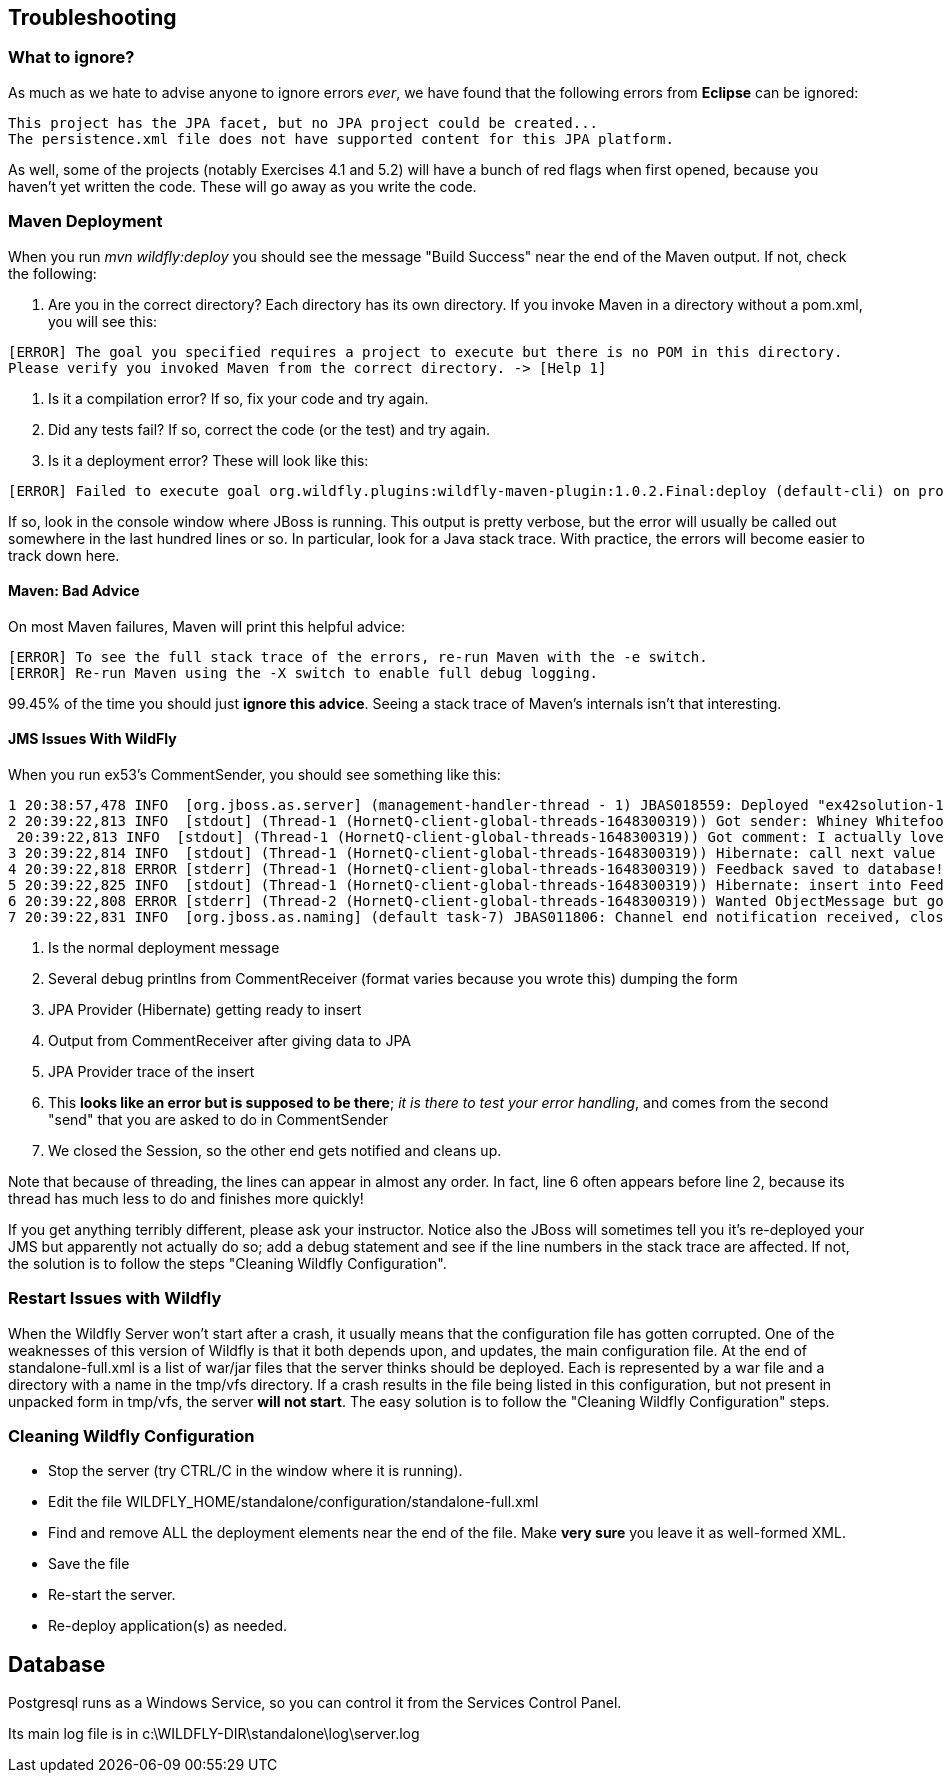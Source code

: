 == Troubleshooting

=== What to ignore?

As much as we hate to advise anyone to ignore errors _ever_, we have found that
the following errors from *Eclipse* can be ignored:

	This project has the JPA facet, but no JPA project could be created...
	The persistence.xml file does not have supported content for this JPA platform.

As well, some of the projects (notably Exercises 4.1 and 5.2) will have a bunch of red flags when
first opened, because you haven't yet written the code. These will go away as you write the code.

=== Maven Deployment

When you run _mvn wildfly:deploy_ you should see the message "Build Success" near the end of the Maven output.
If not, check the following:

. Are you in the correct directory? Each directory has its own directory. If you invoke Maven in a directory without a pom.xml, you will see this:
----
[ERROR] The goal you specified requires a project to execute but there is no POM in this directory.
Please verify you invoked Maven from the correct directory. -> [Help 1]
----
. Is it a compilation error? If so, fix your code and try again.
. Did any tests fail? If so, correct the code (or the test) and try again.
. Is it a deployment error?  These will look like this:
----
[ERROR] Failed to execute goal org.wildfly.plugins:wildfly-maven-plugin:1.0.2.Final:deploy (default-cli) on project ticketmanor-javaee: Deployment failed and was rolled back. -> [Help 1]
----

If so, look in the console window where JBoss is running.
This output is pretty verbose, but the error will usually be called out somewhere in the
last hundred lines or so. In particular, look for a Java stack trace.
With practice, the errors will become easier to track down here.

==== Maven: Bad Advice

On most Maven failures, Maven will print this helpful advice:
----
[ERROR] To see the full stack trace of the errors, re-run Maven with the -e switch.
[ERROR] Re-run Maven using the -X switch to enable full debug logging.
----
99.45% of the time you should just *ignore this advice*. Seeing a stack trace of Maven's
internals isn't that interesting.

==== JMS Issues With WildFly

When you run ex53's CommentSender, you should see something like this:

----
1 20:38:57,478 INFO  [org.jboss.as.server] (management-handler-thread - 1) JBAS018559: Deployed "ex42solution-1.0.0-SNAPSHOT.war" (runtime-name : "ex42solution-1.0.0-SNAPSHOT.war")
2 20:39:22,813 INFO  [stdout] (Thread-1 (HornetQ-client-global-threads-1648300319)) Got sender: Whiney Whitefoot--ww@gmail.moc
 20:39:22,813 INFO  [stdout] (Thread-1 (HornetQ-client-global-threads-1648300319)) Got comment: I actually love your site!!
3 20:39:22,814 INFO  [stdout] (Thread-1 (HornetQ-client-global-threads-1648300319)) Hibernate: call next value for hibernate_sequence
4 20:39:22,818 ERROR [stderr] (Thread-1 (HornetQ-client-global-threads-1648300319)) Feedback saved to database!
5 20:39:22,825 INFO  [stdout] (Thread-1 (HornetQ-client-global-threads-1648300319)) Hibernate: insert into FeedbackForm (comment, custEmail, custName, date, id) values (?, ?, ?, ?, ?)
6 20:39:22,808 ERROR [stderr] (Thread-2 (HornetQ-client-global-threads-1648300319)) Wanted ObjectMessage but got sent a org.hornetq.jms.client.HornetQTextMessage
7 20:39:22,831 INFO  [org.jboss.as.naming] (default task-7) JBAS011806: Channel end notification received, closing channel Channel ID 52f7aa52 (inbound) of Remoting connection 573c6231 to /127.0.0.1:50304
----

. Is the normal deployment message
. Several debug printlns from CommentReceiver (format varies because you wrote this) dumping the form
. JPA Provider (Hibernate) getting ready to insert
. Output from CommentReceiver after giving data to JPA 
. JPA Provider trace of the insert
. This *looks like an error but is supposed to be there*; _it is there
to test your error handling_, and comes from the second "send" 
that you are asked to do in CommentSender
. We closed the Session, so the other end gets notified and cleans up.

Note that because of threading, the lines can appear in almost any order.
In fact, line 6 often appears before line 2, because its thread has much less to do
and finishes more quickly!

If you get anything terribly different, please ask your instructor. Notice
also the JBoss will sometimes tell you it's re-deployed your JMS but
apparently not actually do so; add a debug statement and see if the line
numbers in the stack trace are affected. If not,
the solution is to follow the steps "Cleaning Wildfly Configuration".

=== Restart Issues with Wildfly

When the Wildfly Server won't start after a crash, it usually means that the configuration file has gotten corrupted.
One of the weaknesses of this version of Wildfly is that it both depends upon, and updates, the main configuration file.
At the end of standalone-full.xml is a list of war/jar files that the server thinks should be deployed.
Each is represented by a war file and a directory with a name in the tmp/vfs directory.
If a crash results in the file being listed in this configuration, but not present in unpacked form in tmp/vfs,
the server *will not start*. 
The easy solution is to follow the "Cleaning Wildfly Configuration" steps.

=== Cleaning Wildfly Configuration

* Stop the server (try CTRL/C in the window where it is running).
* Edit the file WILDFLY_HOME/standalone/configuration/standalone-full.xml
* Find and remove ALL the deployment elements near the end of the file.
Make *very sure* you leave it as well-formed XML.
* Save the file
* Re-start the server.
* Re-deploy application(s) as needed.

== Database

Postgresql runs as a Windows Service, so you can control it from the Services Control Panel.

Its main log file is in c:\WILDFLY-DIR\standalone\log\server.log
